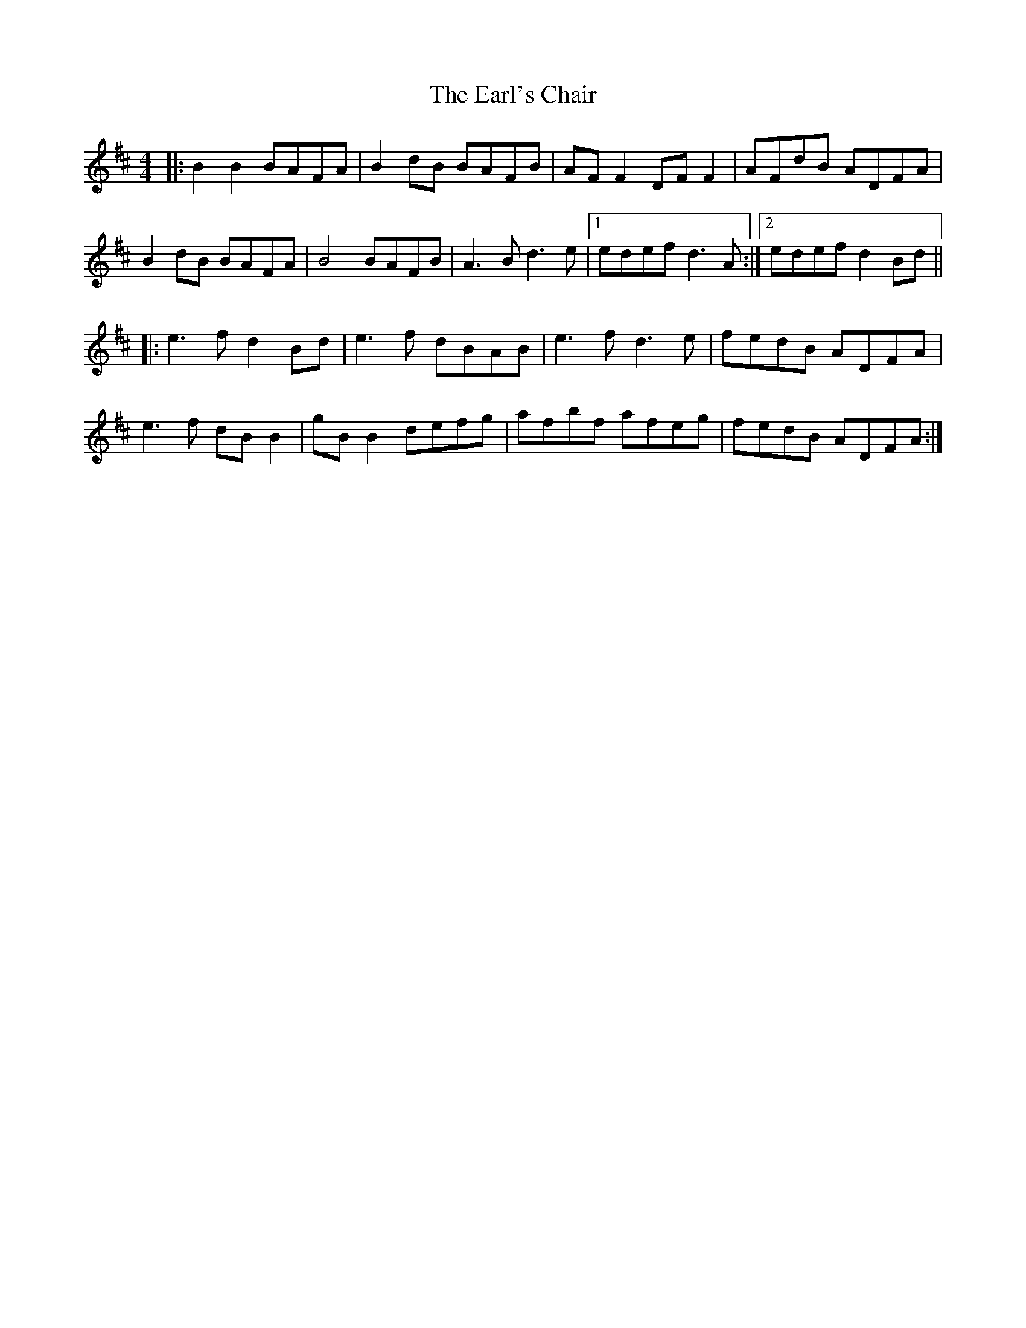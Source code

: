 X: 11371
T: Earl's Chair, The
R: reel
M: 4/4
K: Dmajor
|:B2 B2 BAFA|B2 dB BAFB|AF F2 DF F2|AFdB ADFA|
B2 dB BAFA|B4 BAFB|A3B d3e|1 edef d3A:|2 edef d2 Bd||
|:e3f d2 Bd|e3f dBAB|e3f d3e|fedB ADFA|
e3f dB B2|gB B2 defg|afbf afeg|fedB ADFA:|

